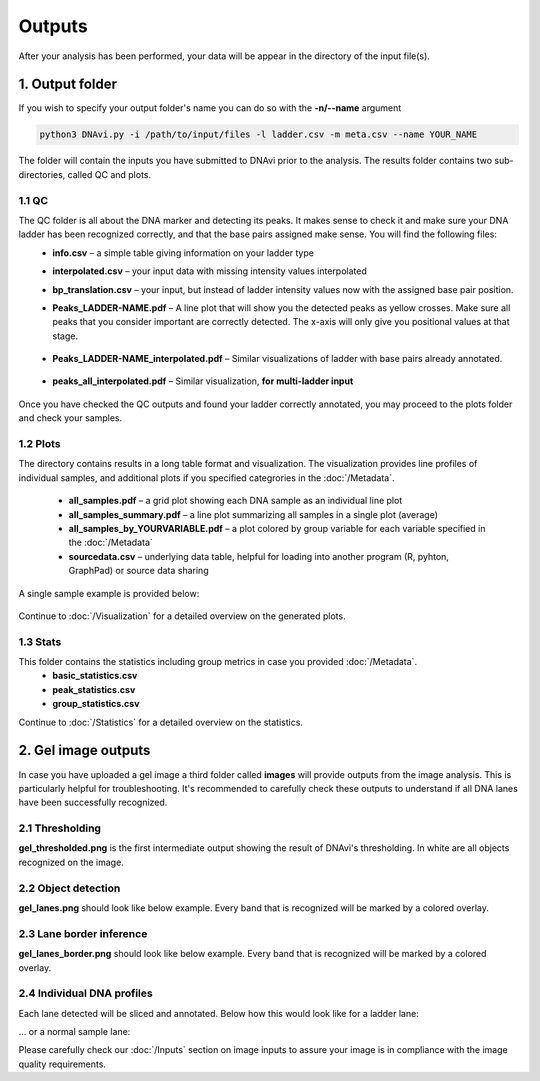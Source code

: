 Outputs
===================

After your analysis has been performed, your data will be appear in the directory of the input file(s).

1. Output folder
^^^^^^

If you wish to specify your output folder's name you can do so with the **-n/--name** argument

.. code-block::

    python3 DNAvi.py -i /path/to/input/files -l ladder.csv -m meta.csv --name YOUR_NAME

The folder will contain the inputs you have submitted to DNAvi prior to the analysis.
The results folder contains two sub-directories, called QC and plots.

1.1 QC
""""""""""""""""""""""""""
The QC folder is all about the DNA marker and detecting its peaks. It makes sense to check it and make sure your DNA ladder has been recognized correctly, and that the base pairs assigned make sense. You will find the following files:
    • **info.csv** – a simple table giving information on your ladder type
    • **interpolated.csv** – your input data with missing intensity values interpolated
    • **bp_translation.csv** – your input, but instead of ladder intensity values now with the assigned base pair position.
    • **Peaks_LADDER-NAME.pdf** – A line plot that will show you the detected peaks as yellow crosses. Make sure all peaks that you consider important are correctly detected. The x-axis will only give you positional values at that stage.

        .. image:: _static/ladder_peaks.svg
          :width: 400
          :alt: Gel lanes

    • **Peaks_LADDER-NAME_interpolated.pdf** – Similar visualizations of ladder with base pairs already annotated.

        .. image:: _static/ladder_interpol.png
          :width: 400
          :alt: Gel lanes

    • **peaks_all_interpolated.pdf** – Similar visualization, **for multi-ladder input**

        .. image:: _static/ladder_all.png
          :width: 400
          :alt: Gel lanes

Once you have checked the QC outputs and found your ladder correctly annotated, you may proceed to the plots folder and check your samples.



1.2 Plots
""""""""""""""""""""""""""

The directory contains results in a long table format and visualization. The visualization provides line profiles of individual samples,
and additional plots if you specified categrories in the :doc:`/Metadata`.

    • **all_samples.pdf** – a grid plot showing each DNA sample as an individual line plot
    • **all_samples_summary.pdf** – a line plot summarizing all samples in a single plot (average)
    • **all_samples_by_YOURVARIABLE.pdf** –  a plot colored by group variable for each variable specified in the :doc:`/Metadata`
    • **sourcedata.csv** – underlying data table, helpful for loading into another program (R, pyhton, GraphPad) or source data sharing

A single sample example is provided below:

        .. image:: _static/example_sample.png
          :width: 400
          :alt: Single sample line plot


Continue to :doc:`/Visualization` for a detailed overview on the generated plots.


1.3 Stats
""""""""""""""""""""""""""

This folder contains the statistics including group metrics in case you provided :doc:`/Metadata`.
    • **basic_statistics.csv**
    • **peak_statistics.csv**
    • **group_statistics.csv**


Continue to :doc:`/Statistics` for a detailed overview on the statistics.




2. Gel image outputs
^^^^^^^^^^^^^^^^^^^^^^^^^^^^^^^^^^^^^^^^^

In case you have uploaded a gel image a third folder called **images** will provide outputs from the image analysis. This is particularly helpful for
troubleshooting. It's recommended to carefully check these outputs to understand if all DNA lanes have been successfully recognized.


2.1 Thresholding
""""""""""""""""""""""""""

**gel_thresholded.png** is the first intermediate output showing the result of DNAvi's thresholding. In white are all objects recognized on the image.


.. image:: _static/gel_thresholded.png
  :width: 400
  :alt: Gel lanes


2.2 Object detection
""""""""""""""""""""""""""

**gel_lanes.png** should look like below example. Every band that is recognized will be marked by a colored overlay.


.. image:: _static/gel_lanes.png
  :width: 400
  :alt: Gel lanes


2.3 Lane border inference
""""""""""""""""""""""""""
**gel_lanes_border.png** should look like below example. Every band that is recognized will be marked by a colored overlay.


.. image:: _static/gel_lanes_borders.png
  :width: 400
  :alt: Gel lanes


2.4 Individual DNA profiles
""""""""""""""""""""""""""
Each lane detected will be sliced and annotated. Below how this would look like for a ladder lane:

.. image:: _static/ladder_profile.png
  :width: 400
  :alt: Gel lanes

... or a normal sample lane:

.. image:: _static/lane_profile.png
  :width: 400
  :alt: Gel lanes


Please carefully check our :doc:`/Inputs` section on image inputs to assure your image is in compliance with the image quality requirements.

